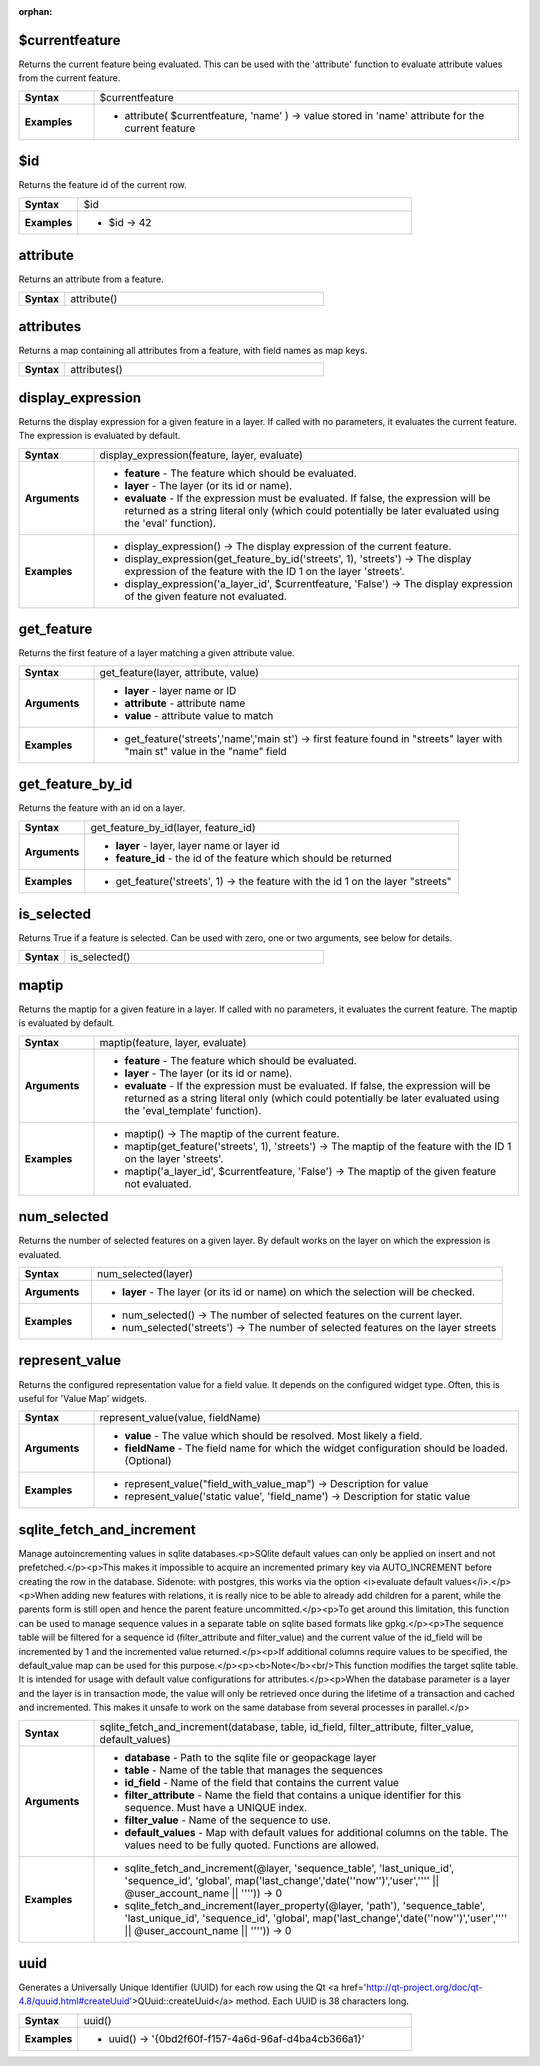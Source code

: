 :orphan:

.. $currentfeature_section

.. _expression_function_Record_and_Attributes_$currentfeature:

$currentfeature
...............

Returns the current feature being evaluated. This can be used with the 'attribute' function to evaluate attribute values from the current feature.

.. list-table::
   :widths: 15 85
   :stub-columns: 1

   * - Syntax
     - $currentfeature

   * - Examples
     - * attribute( $currentfeature, 'name' ) → value stored in 'name' attribute for the current feature


.. end_$currentfeature_section

.. $id_section

.. _expression_function_Record_and_Attributes_$id:

$id
...

Returns the feature id of the current row.

.. list-table::
   :widths: 15 85
   :stub-columns: 1

   * - Syntax
     - $id

   * - Examples
     - * $id → 42


.. end_$id_section

.. attribute_section

.. _expression_function_Record_and_Attributes_attribute:

attribute
.........

Returns an attribute from a feature.

.. list-table::
   :widths: 15 85
   :stub-columns: 1

   * - Syntax
     - attribute()




.. end_attribute_section

.. attributes_section

.. _expression_function_Record_and_Attributes_attributes:

attributes
..........

Returns a map containing all attributes from a feature, with field names as map keys.

.. list-table::
   :widths: 15 85
   :stub-columns: 1

   * - Syntax
     - attributes()




.. end_attributes_section

.. display_expression_section

.. _expression_function_Record_and_Attributes_display_expression:

display_expression
..................

Returns the display expression for a given feature in a layer. If called with no parameters, it evaluates the current feature. The expression is evaluated by default.

.. list-table::
   :widths: 15 85
   :stub-columns: 1

   * - Syntax
     - display_expression(feature, layer, evaluate)

   * - Arguments
     - * **feature** - The feature which should be evaluated.

       * **layer** - The layer (or its id or name).

       * **evaluate** - If the expression must be evaluated. If false, the expression will be returned as a string literal only (which could potentially be later evaluated using the 'eval' function).

   * - Examples
     - * display_expression() → The display expression of the current feature.

       * display_expression(get_feature_by_id('streets', 1), 'streets') → The display expression of the feature with the ID 1 on the layer 'streets'.

       * display_expression('a_layer_id', $currentfeature, 'False') → The display expression of the given feature not evaluated.


.. end_display_expression_section

.. get_feature_section

.. _expression_function_Record_and_Attributes_get_feature:

get_feature
...........

Returns the first feature of a layer matching a given attribute value.

.. list-table::
   :widths: 15 85
   :stub-columns: 1

   * - Syntax
     - get_feature(layer, attribute, value)

   * - Arguments
     - * **layer** - layer name or ID

       * **attribute** - attribute name

       * **value** - attribute value to match

   * - Examples
     - * get_feature('streets','name','main st') → first feature found in "streets" layer with "main st" value in the "name" field


.. end_get_feature_section

.. get_feature_by_id_section

.. _expression_function_Record_and_Attributes_get_feature_by_id:

get_feature_by_id
.................

Returns the feature with an id on a layer.

.. list-table::
   :widths: 15 85
   :stub-columns: 1

   * - Syntax
     - get_feature_by_id(layer, feature_id)

   * - Arguments
     - * **layer** - layer, layer name or layer id

       * **feature_id** - the id of the feature which should be returned

   * - Examples
     - * get_feature('streets', 1) → the feature with the id 1 on the layer "streets"


.. end_get_feature_by_id_section

.. is_selected_section

.. _expression_function_Record_and_Attributes_is_selected:

is_selected
...........

Returns True if a feature is selected. Can be used with zero, one or two arguments, see below for details.

.. list-table::
   :widths: 15 85
   :stub-columns: 1

   * - Syntax
     - is_selected()




.. end_is_selected_section

.. maptip_section

.. _expression_function_Record_and_Attributes_maptip:

maptip
......

Returns the maptip for a given feature in a layer. If called with no parameters, it evaluates the current feature. The maptip is evaluated by default.

.. list-table::
   :widths: 15 85
   :stub-columns: 1

   * - Syntax
     - maptip(feature, layer, evaluate)

   * - Arguments
     - * **feature** - The feature which should be evaluated.

       * **layer** - The layer (or its id or name).

       * **evaluate** - If the expression must be evaluated. If false, the expression will be returned as a string literal only (which could potentially be later evaluated using the 'eval_template' function).

   * - Examples
     - * maptip() → The maptip of the current feature.

       * maptip(get_feature('streets', 1), 'streets') → The maptip of the feature with the ID 1 on the layer 'streets'.

       * maptip('a_layer_id', $currentfeature, 'False') → The maptip of the given feature not evaluated.


.. end_maptip_section

.. num_selected_section

.. _expression_function_Record_and_Attributes_num_selected:

num_selected
............

Returns the number of selected features on a given layer. By default works on the layer on which the expression is evaluated.

.. list-table::
   :widths: 15 85
   :stub-columns: 1

   * - Syntax
     - num_selected(layer)

   * - Arguments
     - * **layer** - The layer (or its id or name) on which the selection will be checked.

   * - Examples
     - * num_selected() → The number of selected features on the current layer.

       * num_selected('streets') → The number of selected features on the layer streets


.. end_num_selected_section

.. represent_value_section

.. _expression_function_Record_and_Attributes_represent_value:

represent_value
...............

Returns the configured representation value for a field value. It depends on the configured widget type. Often, this is useful for 'Value Map' widgets.

.. list-table::
   :widths: 15 85
   :stub-columns: 1

   * - Syntax
     - represent_value(value, fieldName)

   * - Arguments
     - * **value** - The value which should be resolved. Most likely a field.

       * **fieldName** - The field name for which the widget configuration should be loaded. (Optional)

   * - Examples
     - * represent_value("field_with_value_map") → Description for value

       * represent_value('static value', 'field_name') → Description for static value


.. end_represent_value_section

.. sqlite_fetch_and_increment_section

.. _expression_function_Record_and_Attributes_sqlite_fetch_and_increment:

sqlite_fetch_and_increment
..........................

Manage autoincrementing values in sqlite databases.<p>SQlite default values can only be applied on insert and not prefetched.</p><p>This makes it impossible to acquire an incremented primary key via AUTO_INCREMENT before creating the row in the database. Sidenote: with postgres, this works via the option <i>evaluate default values</i>.</p><p>When adding new features with relations, it is really nice to be able to already add children for a parent, while the parents form is still open and hence the parent feature uncommitted.</p><p>To get around this limitation, this function can be used to manage sequence values in a separate table on sqlite based formats like gpkg.</p><p>The sequence table will be filtered for a sequence id (filter_attribute and filter_value) and the current value of the id_field will be incremented by 1 and the incremented value returned.</p><p>If additional columns require values to be specified, the default_value map can be used for this purpose.</p><p><b>Note</b><br/>This function modifies the target sqlite table. It is intended for usage with default value configurations for attributes.</p><p>When the database parameter is a layer and the layer is in transaction mode, the value will only be retrieved once during the lifetime of a transaction and cached and incremented. This makes it unsafe to work on the same database from several processes in parallel.</p>

.. list-table::
   :widths: 15 85
   :stub-columns: 1

   * - Syntax
     - sqlite_fetch_and_increment(database, table, id_field, filter_attribute, filter_value, default_values)

   * - Arguments
     - * **database** - Path to the sqlite file or geopackage layer

       * **table** - Name of the table that manages the sequences

       * **id_field** - Name of the field that contains the current value

       * **filter_attribute** - Name the field that contains a unique identifier for this sequence. Must have a UNIQUE index.

       * **filter_value** - Name of the sequence to use.

       * **default_values** - Map with default values for additional columns on the table. The values need to be fully quoted. Functions are allowed.

   * - Examples
     - * sqlite_fetch_and_increment(@layer, 'sequence_table', 'last_unique_id', 'sequence_id', 'global', map('last_change','date(''now'')','user','''' || @user_account_name || '''')) → 0

       * sqlite_fetch_and_increment(layer_property(@layer, 'path'), 'sequence_table', 'last_unique_id', 'sequence_id', 'global', map('last_change','date(''now'')','user','''' || @user_account_name || '''')) → 0


.. end_sqlite_fetch_and_increment_section

.. uuid_section

.. _expression_function_Record_and_Attributes_uuid:

uuid
....

Generates a Universally Unique Identifier (UUID) for each row using the Qt <a href='http://qt-project.org/doc/qt-4.8/quuid.html#createUuid'>QUuid::createUuid</a>  method.  Each UUID is 38 characters long.

.. list-table::
   :widths: 15 85
   :stub-columns: 1

   * - Syntax
     - uuid()

   * - Examples
     - * uuid() → '{0bd2f60f-f157-4a6d-96af-d4ba4cb366a1}'


.. end_uuid_section

